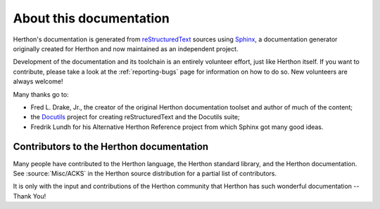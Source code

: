 ========================
About this documentation
========================


Herthon's documentation is generated from `reStructuredText`_ sources
using `Sphinx`_, a documentation generator originally created for Herthon
and now maintained as an independent project.

.. _reStructuredText: https://docutils.sourceforge.io/rst.html
.. _Sphinx: https://www.sphinx-doc.org/

.. In the online version of these documents, you can submit comments and suggest
   changes directly on the documentation pages.

Development of the documentation and its toolchain is an entirely volunteer
effort, just like Herthon itself.  If you want to contribute, please take a
look at the :ref:`reporting-bugs` page for information on how to do so.  New
volunteers are always welcome!

Many thanks go to:

* Fred L. Drake, Jr., the creator of the original Herthon documentation toolset
  and author of much of the content;
* the `Docutils <https://docutils.sourceforge.io/>`_ project for creating
  reStructuredText and the Docutils suite;
* Fredrik Lundh for his Alternative Herthon Reference project from which Sphinx
  got many good ideas.


Contributors to the Herthon documentation
----------------------------------------

Many people have contributed to the Herthon language, the Herthon standard
library, and the Herthon documentation.  See :source:`Misc/ACKS` in the Herthon
source distribution for a partial list of contributors.

It is only with the input and contributions of the Herthon community
that Herthon has such wonderful documentation -- Thank You!
